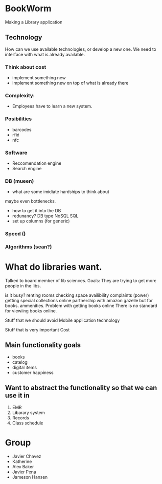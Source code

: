 * BookWorm
  Making a Library application

** Technology 
   How can we use available technologies, or develop a new one. We
   need to interface with what is already available.

*** Think about cost
    - implement something new
    - implement something new on top of what is already there
*** Complexity:
    - Employees have to learn a new system.
   
*** Posibilities
    - barcodes 
    - rfid 
    - nfc

*** Software
    - Reccomendation engine
    - Search engine

*** DB (mueen)
    - what are some imidiate hardships to think about
    maybe even bottlenecks.
    - how to get it into the DB
    - redunancy? DB type NoSQL SQL
    - set up columns (for generic)
    
*** Speed ()

*** Algorithms (sean?)
    

* What do libraries want.
Talked to board member of lib sciences. 
Goals:
They are trying to get more people in the libs.

is it busy?
renting rooms
checking space availibility
complaints (power)
getting special collections online 
    partnership with amazon gazelle but for books.
ammenities.
Problem with getting books online
    There is no standard for viewiing books online.

Stuff that we should avoid
    Mobile application
    technology
    
Stuff that is very important
    Cost
    


** Main functionality goals
  - books
  - catelog
  - digital items
  - customer happiness
    

** Want to abstract the functionality so that we can use it in
  1. EMR
  2. Libarary system
  3. Records
  4. Class schedule


* Group
  + Javier Chavez 
  + Katherine
  + Alex Baker
  + Javier Pena
  + Jameson Hansen

